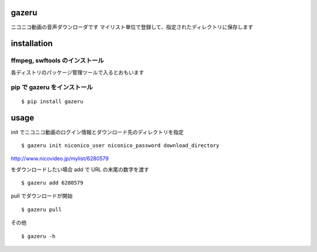 gazeru
======

ニコニコ動画の音声ダウンローダです
マイリスト単位で登録して、指定されたディレクトリに保存します

installation
============

ffmpeg, swftools のインストール
-------------------------------

各ディストリのパッケージ管理ツールで入るとおもいます

pip で gazeru をインストール
----------------------------

::

    $ pip install gazeru

usage
=====

init でニコニコ動画のログイン情報とダウンロード先のディレクトリを指定

::

    $ gazeru init niconico_user niconico_password download_directory

http://www.nicovideo.jp/mylist/6280579

をダウンロードしたい場合 add で URL の末尾の数字を渡す

::

    $ gazeru add 6280579

pull でダウンロードが開始

::

    $ gazeru pull

その他

::

    $ gazeru -h
